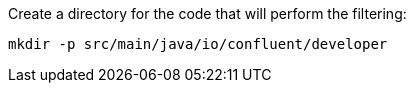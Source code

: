 Create a directory for the code that will perform the filtering:

+++++
<pre class="snippet"><code class="shell">mkdir -p src/main/java/io/confluent/developer</code></pre>
+++++
